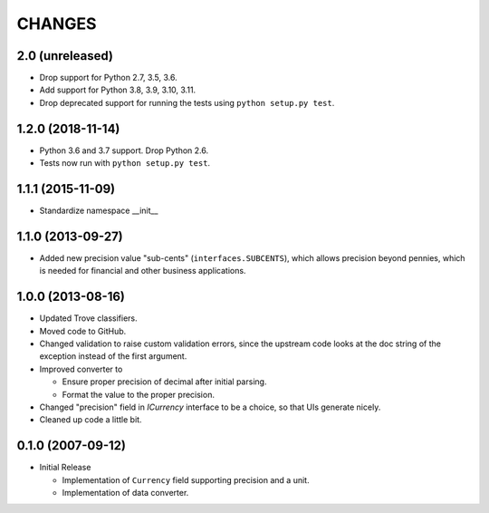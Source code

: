 =======
CHANGES
=======

2.0 (unreleased)
----------------

- Drop support for Python 2.7, 3.5, 3.6.

- Add support for Python 3.8, 3.9, 3.10, 3.11.

- Drop deprecated support for running the tests using ``python setup.py test``.


1.2.0 (2018-11-14)
------------------

- Python 3.6 and 3.7 support. Drop Python 2.6.

- Tests now run with ``python setup.py test``.


1.1.1 (2015-11-09)
------------------

- Standardize namespace __init__


1.1.0 (2013-09-27)
------------------

- Added new precision value "sub-cents" (``interfaces.SUBCENTS``), which
  allows precision beyond pennies, which is needed for financial and other
  business applications.


1.0.0 (2013-08-16)
------------------

- Updated Trove classifiers.

- Moved code to GitHub.

- Changed validation to raise custom validation errors, since the upstream
  code looks at the doc string of the exception instead of the first argument.

- Improved converter to

  * Ensure proper precision of decimal after initial parsing.

  * Format the value to the proper precision.

- Changed "precision" field in `ICurrency` interface to be a choice, so that
  UIs generate nicely.

- Cleaned up code a little bit.


0.1.0 (2007-09-12)
------------------

- Initial Release

  * Implementation of ``Currency`` field supporting precision and a unit.

  * Implementation of data converter.
